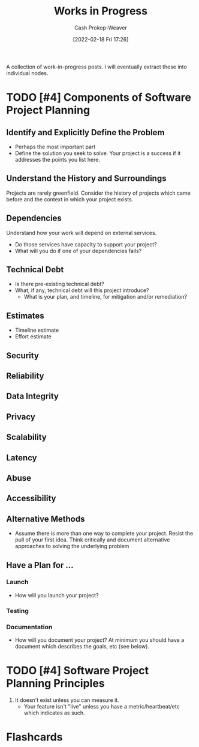 :PROPERTIES:
:ID:       e5987482-328e-40af-bcec-b69f27a49caa
:DIR:      /home/cashweaver/proj/roam/attachments/e5987482-328e-40af-bcec-b69f27a49caa
:LAST_MODIFIED: [2023-09-05 Tue 20:20]
:END:
#+title: Works in Progress
#+hugo_custom_front_matter: :slug "e5987482-328e-40af-bcec-b69f27a49caa"
#+author: Cash Prokop-Weaver
#+date: [2022-02-18 Fri 17:26]
#+filetags: :hastodo:

A collection of work-in-progress posts. I will eventually extract these into individual nodes.

* TODO [#4] Components of Software Project Planning

** Identify and Explicitly Define the Problem

- Perhaps the most important part
- Define the solution you seek to solve. Your project is a success if it addresses the points you list here.

** Understand the History and Surroundings

Projects are rarely greenfield. Consider the history of projects which came before and the context in which your project exists.

** Dependencies

Understand how your work will depend on external services.

- Do those services have capacity to support your project?
- What will you do if one of your dependencies fails?

** Technical Debt

- Is there pre-existing technical debt?
- What, if any, technical debt will this project introduce?
  - What is your plan, and timeline, for mitigation and/or remediation?

** Estimates

- Timeline estimate
- Effort estimate

** Security

** Reliability

** Data Integrity

** Privacy

** Scalability

** Latency

** Abuse

** Accessibility

** Alternative Methods

- Assume there is more than one way to complete your project. Resist the pull of your first idea. Think critically and document alternative approaches to solving the underlying problem

** Have a Plan for ...

*** Launch

- How will you launch your project?

*** Testing
*** Documentation

- How will you document your project? At minimum you should have a document which describes the goals, etc (see below).

* TODO [#4] Software Project Planning Principles

1. It doesn't exist unless you can measure it.
   - Your feature isn't "live" unless you have a metric/heartbeat/etc which indicates as such.
* Flashcards
:PROPERTIES:
:ANKI_DECK: Default
:END:
